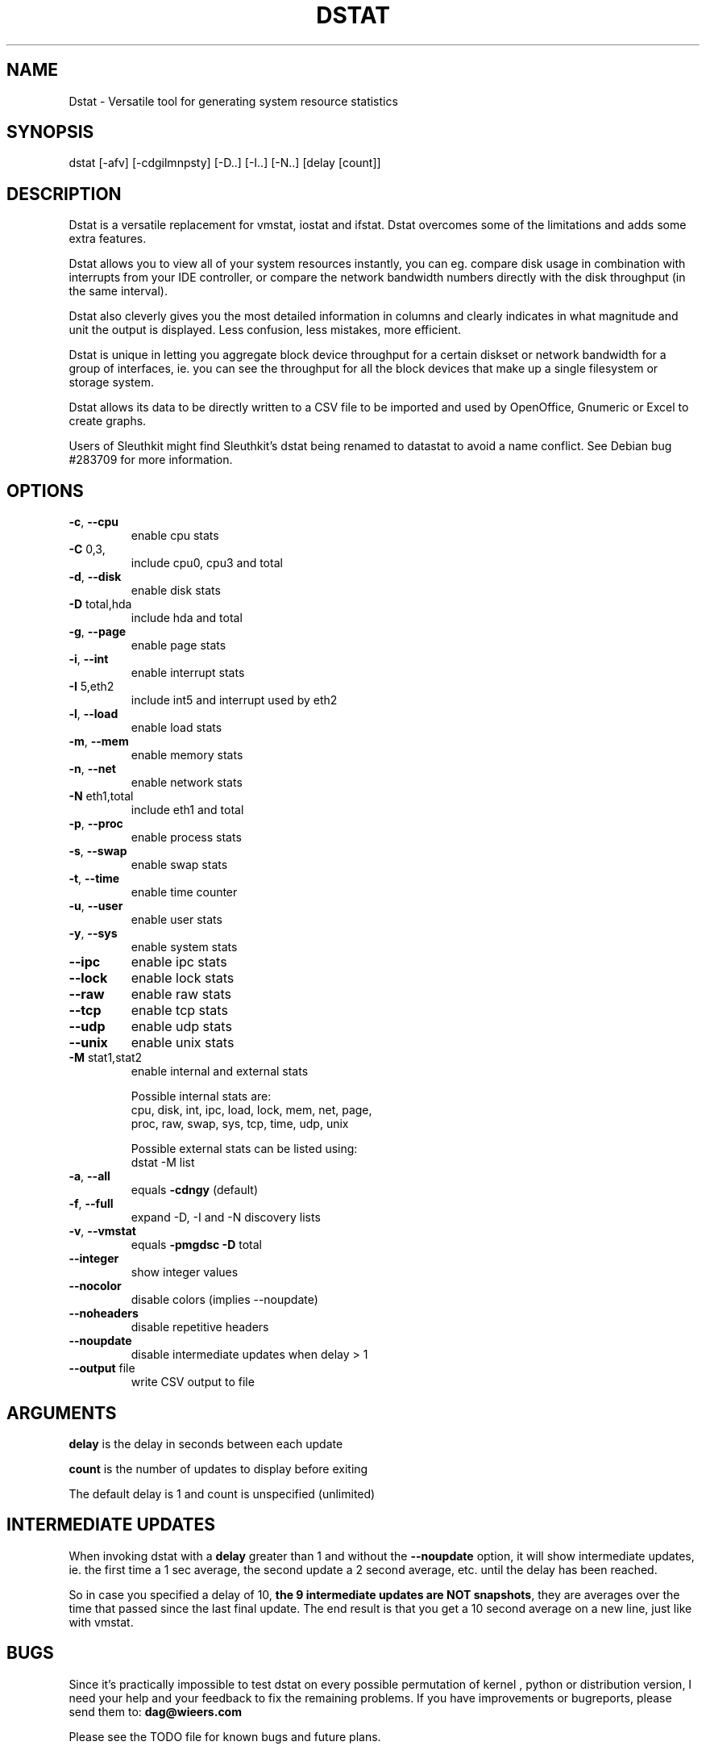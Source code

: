 .\" DO NOT MODIFY THIS FILE!  It was generated by help2man 1.33.
.TH DSTAT "1" "April 2005" "dstat 0.6.0" "User Commands"

.SH NAME
Dstat \- Versatile tool for generating system resource statistics

.SH SYNOPSIS
dstat [-afv] [-cdgilmnpsty] [-D..] [-I..] [-N..] [delay [count]]

.SH DESCRIPTION
Dstat is a versatile replacement for vmstat, iostat and ifstat. Dstat overcomes some of the limitations and adds some extra features.

Dstat allows you to view all of your system resources instantly, you can eg. compare disk usage in combination with interrupts from your IDE controller, or compare the network bandwidth numbers directly with the disk throughput (in the same interval).

Dstat also cleverly gives you the most detailed information in columns and clearly indicates in what magnitude and unit the output is displayed. Less confusion, less mistakes, more efficient.

Dstat is unique in letting you aggregate block device throughput for a certain diskset or network bandwidth for a group of interfaces, ie.  you can see the throughput for all the block devices that make up a single filesystem or storage system.

Dstat allows its data to be directly written to a CSV file to be imported and used by OpenOffice, Gnumeric or Excel to create graphs.

Users of Sleuthkit might find Sleuthkit's dstat being renamed to datastat to avoid a name conflict. See Debian bug #283709 for more information.

.SH OPTIONS
.TP
\fB\-c\fR, \fB\-\-cpu\fR
enable cpu stats
.TP
\fB\-C\fR 0,3,
include cpu0, cpu3 and total
.TP
\fB\-d\fR, \fB\-\-disk\fR
enable disk stats
.TP
\fB\-D\fR total,hda
include hda and total
.TP
\fB\-g\fR, \fB\-\-page\fR
enable page stats
.TP
\fB\-i\fR, \fB\-\-int\fR
enable interrupt stats
.TP
\fB\-I\fR 5,eth2
include int5 and interrupt used by eth2
.TP
\fB\-l\fR, \fB\-\-load\fR
enable load stats
.TP
\fB\-m\fR, \fB\-\-mem\fR
enable memory stats
.TP
\fB\-n\fR, \fB\-\-net\fR
enable network stats
.TP
\fB\-N\fR eth1,total
include eth1 and total
.TP
\fB\-p\fR, \fB\-\-proc\fR
enable process stats
.TP
\fB\-s\fR, \fB\-\-swap\fR
enable swap stats
.TP
\fB\-t\fR, \fB\-\-time\fR
enable time counter
.TP
\fB\-u\fR, \fB\-\-user\fR
enable user stats
.TP
\fB\-y\fR, \fB\-\-sys\fR
enable system stats
.TP
\fB\-\-ipc\fR
enable ipc stats
.TP
\fB\-\-lock\fR
enable lock stats
.TP
\fB\-\-raw\fR
enable raw stats
.TP
\fB\-\-tcp\fR
enable tcp stats
.TP
\fB\-\-udp\fR
enable udp stats
.TP
\fB\-\-unix\fR
enable unix stats
.TP
\fB\-M\fR stat1,stat2
enable internal and external stats

Possible internal stats are:
  cpu, disk, int, ipc, load, lock, mem, net, page,
  proc, raw, swap, sys, tcp, time, udp, unix

Possible external stats can be listed using:
  dstat -M list
.TP
\fB\-a\fR, \fB\-\-all\fR
equals \fB\-cdngy\fR (default)
.TP
\fB\-f\fR, \fB\-\-full\fR
expand -D, -I and -N discovery lists
.TP
\fB\-v\fR, \fB\-\-vmstat\fR
equals \fB\-pmgdsc\fR \fB\-D\fR total
.TP
\fB\-\-integer\fR
show integer values
.TP
\fB\-\-nocolor\fR
disable colors (implies --noupdate)
.TP
\fB\-\-noheaders\fR
disable repetitive headers
.TP
\fB\-\-noupdate\fR
disable intermediate updates when delay > 1
.TP
\fB\-\-output\fR file
write CSV output to file

.SH ARGUMENTS
\fBdelay\fR is the delay in seconds between each update

\fBcount\fR is the number of updates to display before exiting

The default delay is 1 and count is unspecified (unlimited)

.SH INTERMEDIATE UPDATES
When invoking dstat with a \fBdelay\fR greater than 1 and without the \fB--noupdate\fR option, it will show intermediate updates, ie. the first time a 1 sec average, the second update a 2 second average, etc. until the delay has been reached.

So in case you specified a delay of 10, \fBthe 9 intermediate updates are NOT snapshots\fR, they are averages over the time that passed since the last final update. The end result is that you get a 10 second average on a new line, just like with vmstat.

.SH BUGS
Since it's practically impossible to test dstat on every possible permutation of kernel , python or distribution version, I need your help and your feedback to fix the remaining problems. If you have improvements or bugreports, please send them to: \fBdag@wieers.com\fR

Please see the TODO file for known bugs and future plans.

.SH FILES
.SS ~/.dstat/
.SS ./
.SS ./plugins/
.SS /usr/share/dstat/
paths that may contain external dstat_* modules

.SH SEE ALSO
.SS Performance tools
ifstat(1), iftop(8), iostat(1), mpstat(1), netstat(1), nfsstat(1), nstat, vmstat(1), xosview(1)

.SS Debugging tools
htop, lslk(1), lsof(8), top(1)

.SS Process tracing
ltrace(1), pmap(1), ps(1), pstack(1), strace(1)

.SS Binary debugging
ldd(1), file(1), nm(1), objdump(1), readelf(1)

.SS Memory usage tools
free(1), memusage, memusagestat, slabtop(1)

.SS Accounting tools
dump-acct, dump-utmp, sa(8)

.SS Hardware debugging tools
dmidecode, ifinfo(1), lsdev(1), lshal(1), lshw(1), lsmod(8), lspci(8), lsusb(8), smartctl(8), x86info(1)

.SS Application debugging
mailstats(8), qshape(1)

.SS Xorg related tools
xdpyinfo(1), xrestop(1)

.SS Other useful info
proc(5)

.SH AUTHOR
Written by Dag Wieers <dag@wieers.com>

Homepage at http://dag.wieers.com/home-made/dstat/

This manpage was initially written by Andrew Pollock <apollock@debian.org> for the Debian GNU/Linux system, and updated by Dag Wieers <dag@wieers.com>
